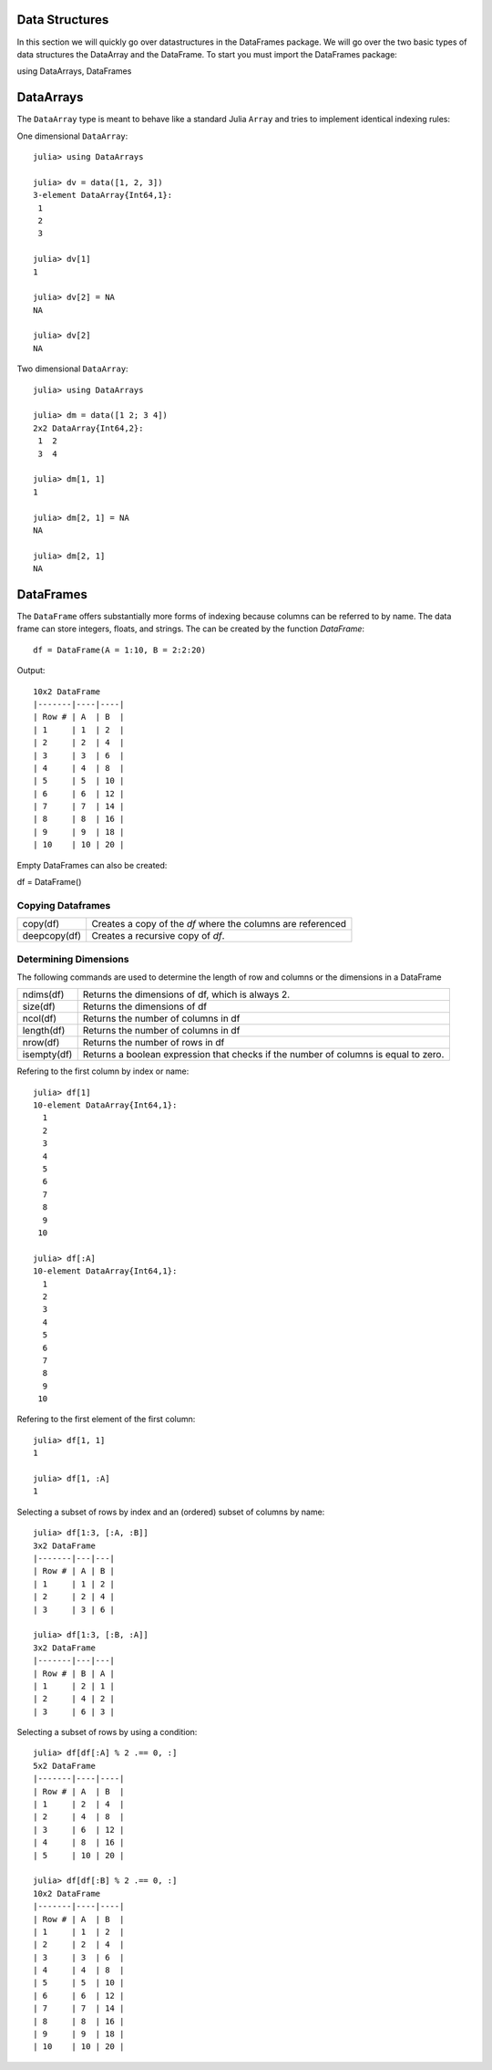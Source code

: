 Data Structures
===============
In this section we will quickly go over datastructures in the DataFrames package. We will go over the two basic types of
data structures the DataArray and the DataFrame. To start you must import the DataFrames package::

using DataArrays, DataFrames

DataArrays
==========

The ``DataArray`` type is meant to behave like a standard Julia ``Array`` and
tries to implement identical indexing rules:

One dimensional ``DataArray``::

  julia> using DataArrays

  julia> dv = data([1, 2, 3])
  3-element DataArray{Int64,1}:
   1
   2
   3

  julia> dv[1]
  1

  julia> dv[2] = NA
  NA

  julia> dv[2]
  NA


Two dimensional ``DataArray``::

  julia> using DataArrays

  julia> dm = data([1 2; 3 4])
  2x2 DataArray{Int64,2}:
   1  2
   3  4

  julia> dm[1, 1]
  1

  julia> dm[2, 1] = NA
  NA

  julia> dm[2, 1]
  NA

DataFrames
==========

The ``DataFrame`` offers substantially more forms of indexing because columns can be referred to by name. The data frame can store integers, floats, and strings.
The can be created by the function `DataFrame`::

  df = DataFrame(A = 1:10, B = 2:2:20)

Output::
  
  10x2 DataFrame
  |-------|----|----|
  | Row # | A  | B  |
  | 1     | 1  | 2  |
  | 2     | 2  | 4  |
  | 3     | 3  | 6  |
  | 4     | 4  | 8  |
  | 5     | 5  | 10 |
  | 6     | 6  | 12 |
  | 7     | 7  | 14 |
  | 8     | 8  | 16 |
  | 9     | 9  | 18 |
  | 10    | 10 | 20 |


Empty DataFrames can also be created:

df = DataFrame()

Copying Dataframes
------------------

+------------+------------------------------------------------------------+
|copy(df)    | Creates a copy of the `df` where the columns are referenced|
+------------+------------------------------------------------------------+
|deepcopy(df)| Creates a recursive copy of `df`.                          |
+------------+------------------------------------------------------------+

Determining Dimensions
----------------------
The following commands are used to determine the length of row and columns or the dimensions in a DataFrame

+------------+------------------------------------------------------------------------------------+
|ndims(df)   | Returns the dimensions of df, which is always 2.                                   |
+------------+------------------------------------------------------------------------------------+
|size(df)    | Returns the dimensions of df                                                       |
+------------+------------------------------------------------------------------------------------+
|ncol(df)    | Returns the number of columns in df                                                |
+------------+------------------------------------------------------------------------------------+
|length(df)  | Returns the number of columns in df                                                |
+------------+------------------------------------------------------------------------------------+
|nrow(df)    | Returns the number of rows in df                                                   |
+------------+------------------------------------------------------------------------------------+
|isempty(df) | Returns a boolean expression that checks if the number of columns is equal to zero.|
+------------+------------------------------------------------------------------------------------+

Refering to the first column by index or name::

  julia> df[1]
  10-element DataArray{Int64,1}:
    1
    2
    3
    4
    5
    6
    7
    8
    9
   10

  julia> df[:A]
  10-element DataArray{Int64,1}:
    1
    2
    3
    4
    5
    6
    7
    8
    9
   10

Refering to the first element of the first column::

  julia> df[1, 1]
  1

  julia> df[1, :A]
  1


Selecting a subset of rows by index and an (ordered) subset of columns by name::

  julia> df[1:3, [:A, :B]]
  3x2 DataFrame
  |-------|---|---|
  | Row # | A | B |
  | 1     | 1 | 2 |
  | 2     | 2 | 4 |
  | 3     | 3 | 6 |

  julia> df[1:3, [:B, :A]]
  3x2 DataFrame
  |-------|---|---|
  | Row # | B | A |
  | 1     | 2 | 1 |
  | 2     | 4 | 2 |
  | 3     | 6 | 3 |

Selecting a subset of rows by using a condition::

  julia> df[df[:A] % 2 .== 0, :]
  5x2 DataFrame
  |-------|----|----|
  | Row # | A  | B  |
  | 1     | 2  | 4  |
  | 2     | 4  | 8  |
  | 3     | 6  | 12 |
  | 4     | 8  | 16 |
  | 5     | 10 | 20 |

  julia> df[df[:B] % 2 .== 0, :]
  10x2 DataFrame
  |-------|----|----|
  | Row # | A  | B  |
  | 1     | 1  | 2  |
  | 2     | 2  | 4  |
  | 3     | 3  | 6  |
  | 4     | 4  | 8  |
  | 5     | 5  | 10 |
  | 6     | 6  | 12 |
  | 7     | 7  | 14 |
  | 8     | 8  | 16 |
  | 9     | 9  | 18 |
  | 10    | 10 | 20 |
